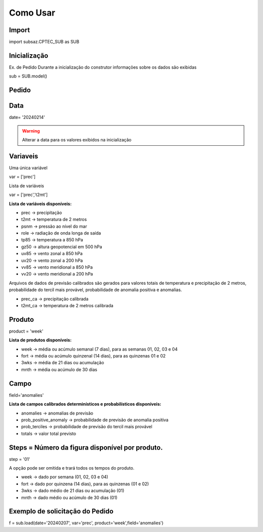 Como Usar
=========

Import
------

import subsaz.CPTEC_SUB as SUB

Inicialização
-------------

Ex. de Pedido
Durante a inicialização do construtor informações sobre os dados são exibidas

sub = SUB.model()


Pedido
------

Data
----

date= '20240214'

.. warning::
  Alterar a data para os valores exibidos na inicialização

Variaveis
---------
Uma única variável

var = ['prec']

Lista de variáveis

var = ['prec','t2mt']


**Lista de variáveis disponíveis:**

- prec -> precipitação
- t2mt -> temperatura de 2 metros
- psnm -> pressão ao nível do mar
- role -> radiação de onda longa de saída
- tp85 -> temperatura a 850 hPa
- gz50 -> altura geopotencial em 500 hPa
- uv85 -> vento zonal a 850 hPa
- uv20 -> vento zonal a 200 hPa
- vv85 -> vento meridional a 850 hPa
- vv20 -> vento meridional a 200 hPa

Arquivos de dados de previsão calibrados são gerados para valores totais de temperatura e precipitação de 2 metros, probabilidade do tercil mais provável, probabilidade de anomalia positiva e anomalias.

- prec_ca -> precipitação calibrada
- t2mt_ca -> temperatura de 2 metros calibrada


Produto
-------

product = 'week'

**Lista de produtos disponíveis:**

- week -> média ou acúmulo semanal (7 dias), para as semanas 01, 02, 03 e 04
- fort -> média ou acúmulo quinzenal (14 dias), para as quinzenas 01 e 02
- 3wks -> média de 21 dias ou acumulação
- mnth -> média ou acúmulo de 30 dias


Campo
-----

field='anomalies'

**Lista de campos calibrados determinísticos e probabilísticos disponíveis:**

- anomalies -> anomalias de previsão
- prob_positive_anomaly  -> probabilidade de previsão de anomalia positiva
- prob_terciles -> probabilidade de previsão do tercil mais provável
- totals -> valor total previsto


Steps = Número da figura disponível por produto.
------------------------------------------------

step = '01'

A opção pode ser omitida e trará todos os tempos do produto.

- week -> dado por semana (01, 02, 03 e 04)
- fort -> dado por quinzena (14 dias), para as quinzenas (01 e 02)
- 3wks -> dado médio de 21 dias ou acumulação (01)
- mnth -> dado médio ou acúmulo de 30 dias (01)


Exemplo de solicitação do Pedido
--------------------------------

f = sub.load(date='20240207', var='prec', product='week',field='anomalies')


